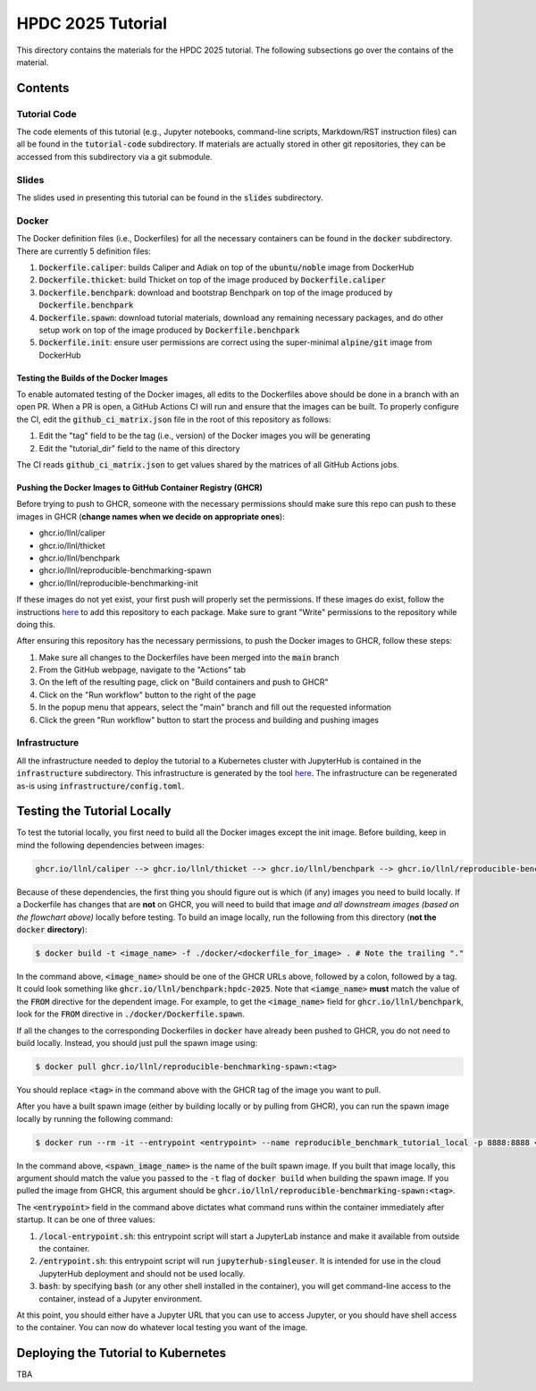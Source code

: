 ==================
HPDC 2025 Tutorial
==================

This directory contains the materials for the HPDC 2025 tutorial. The following subsections go over the contains of the material.

--------
Contents
--------

^^^^^^^^^^^^^
Tutorial Code
^^^^^^^^^^^^^

The code elements of this tutorial (e.g., Jupyter notebooks, command-line scripts, Markdown/RST instruction files) can all be found in the :code:`tutorial-code` subdirectory. If materials are actually stored in other git repositories, they can be accessed from this subdirectory
via a git submodule.

^^^^^^
Slides
^^^^^^

The slides used in presenting this tutorial can be found in the :code:`slides` subdirectory.

^^^^^^
Docker
^^^^^^

The Docker definition files (i.e., Dockerfiles) for all the necessary containers can be found in the :code:`docker` subdirectory. There are currently 5 definition files:

1. :code:`Dockerfile.caliper`: builds Caliper and Adiak on top of the :code:`ubuntu/noble` image from DockerHub
2. :code:`Dockerfile.thicket`: build Thicket on top of the image produced by :code:`Dockerfile.caliper`
3. :code:`Dockerfile.benchpark`: download and bootstrap Benchpark on top of the image produced by :code:`Dockerfile.benchpark`
4. :code:`Dockerfile.spawn`: download tutorial materials, download any remaining necessary packages, and do other setup work on top of the image produced by :code:`Dockerfile.benchpark`
5. :code:`Dockerfile.init`: ensure user permissions are correct using the super-minimal :code:`alpine/git` image from DockerHub

"""""""""""""""""""""""""""""""""""""""
Testing the Builds of the Docker Images
"""""""""""""""""""""""""""""""""""""""

To enable automated testing of the Docker images, all edits to the Dockerfiles above should be done in a branch with an open PR. When a PR is open, a GitHub Actions CI will
run and ensure that the images can be built. To properly configure the CI, edit the :code:`github_ci_matrix.json` file in the root of this repository as follows:

1. Edit the "tag" field to be the tag (i.e., version) of the Docker images you will be generating
2. Edit the "tutorial_dir" field to the name of this directory

The CI reads :code:`github_ci_matrix.json` to get values shared by the matrices of all GitHub Actions jobs.

"""""""""""""""""""""""""""""""""""""""""""""""""""""""""""""
Pushing the Docker Images to GitHub Container Registry (GHCR)
"""""""""""""""""""""""""""""""""""""""""""""""""""""""""""""

Before trying to push to GHCR, someone with the necessary permissions should make sure this repo can push to these images in GHCR (**change names when we decide on appropriate ones**):

* ghcr.io/llnl/caliper
* ghcr.io/llnl/thicket
* ghcr.io/llnl/benchpark
* ghcr.io/llnl/reproducible-benchmarking-spawn
* ghcr.io/llnl/reproducible-benchmarking-init

If these images do not yet exist, your first push will properly set the permissions. If these images do exist, follow the instructions
`here <https://docs.github.com/en/packages/learn-github-packages/configuring-a-packages-access-control-and-visibility#ensuring-workflow-access-to-your-package>`_
to add this repository to each package. Make sure to grant "Write" permissions to the repository while doing this.

After ensuring this repository has the necessary permissions, to push the Docker images to GHCR, follow these steps:

1. Make sure all changes to the Dockerfiles have been merged into the :code:`main` branch
2. From the GitHub webpage, navigate to the "Actions" tab
3. On the left of the resulting page, click on "Build containers and push to GHCR"
4. Click on the "Run workflow" button to the right of the page
5. In the popup menu that appears, select the "main" branch and fill out the requested information
6. Click the green "Run workflow" button to start the process and building and pushing images

^^^^^^^^^^^^^^
Infrastructure
^^^^^^^^^^^^^^

All the infrastructure needed to deploy the tutorial to a Kubernetes cluster with JupyterHub is contained in the :code:`infrastructure` subdirectory.
This infrastructure is generated by the tool `here <https://lc.llnl.gov/gitlab/lumsden1/hpcic-k8s-configurer>`_.
The infrastructure can be regenerated as-is using :code:`infrastructure/config.toml`.

----------------------------
Testing the Tutorial Locally
----------------------------

To test the tutorial locally, you first need to build all the Docker images except the init image. Before building,
keep in mind the following dependencies between images:

.. code-block::

   ghcr.io/llnl/caliper --> ghcr.io/llnl/thicket --> ghcr.io/llnl/benchpark --> ghcr.io/llnl/reproducible-benchmarking-spawn

Because of these dependencies, the first thing you should figure out is which (if any) images you need to build locally.
If a Dockerfile has changes that are **not** on GHCR, you will need to build that image *and all downstream images (based on the flowchart above)*
locally before testing. To build an image locally, run the following from this directory (**not the** :code:`docker` **directory**):

.. code-block:: bash

   $ docker build -t <image_name> -f ./docker/<dockerfile_for_image> . # Note the trailing "." 

In the command above, :code:`<image_name>` should be one of the GHCR URLs above, followed by a colon, followed by a tag. It could look something
like :code:`ghcr.io/llnl/benchpark:hpdc-2025`. Note that :code:`<iamge_name>` **must** match the value of the :code:`FROM` directive
for the dependent image. For example, to get the :code:`<image_name>` field for :code:`ghcr.io/llnl/benchpark`, look for the :code:`FROM` directive
in :code:`./docker/Dockerfile.spawn`.

If all the changes to the corresponding Dockerfiles in :code:`docker` have already been pushed to GHCR, you do not need to build locally.
Instead, you should just pull the spawn image using:

.. code-block:: bash

   $ docker pull ghcr.io/llnl/reproducible-benchmarking-spawn:<tag>

You should replace :code:`<tag>` in the command above with the GHCR tag of the image you want to pull.

After you have a built spawn image (either by building locally or by pulling from GHCR), you can run the spawn image locally
by running the following command:

.. code-block:: bash

   $ docker run --rm -it --entrypoint <entrypoint> --name reproducible_benchmark_tutorial_local -p 8888:8888 <spawn_image_name>

In the command above, :code:`<spawn_image_name>` is the name of the built spawn image. If you built that image locally, this argument
should match the value you passed to the :code:`-t` flag of :code:`docker build` when building the spawn image. If you pulled the image
from GHCR, this argument should be :code:`ghcr.io/llnl/reproducible-benchmarking-spawn:<tag>`.

The :code:`<entrypoint>` field in the command above dictates what command runs within the container immediately after startup.
It can be one of three values:

1. :code:`/local-entrypoint.sh`: this entrypoint script will start a JupyterLab instance and make it available from outside the container.
2. :code:`/entrypoint.sh`: this entrypoint script will run :code:`jupyterhub-singleuser`. It is intended for use in the cloud JupyterHub deployment and should not be used locally.
3. :code:`bash`: by specifying :code:`bash` (or any other shell installed in the container), you will get command-line access to the container, instead of a Jupyter environment.

At this point, you should either have a Jupyter URL that you can use to access Jupyter, or you should have shell access to the container.
You can now do whatever local testing you want of the image.

------------------------------------
Deploying the Tutorial to Kubernetes
------------------------------------

TBA

